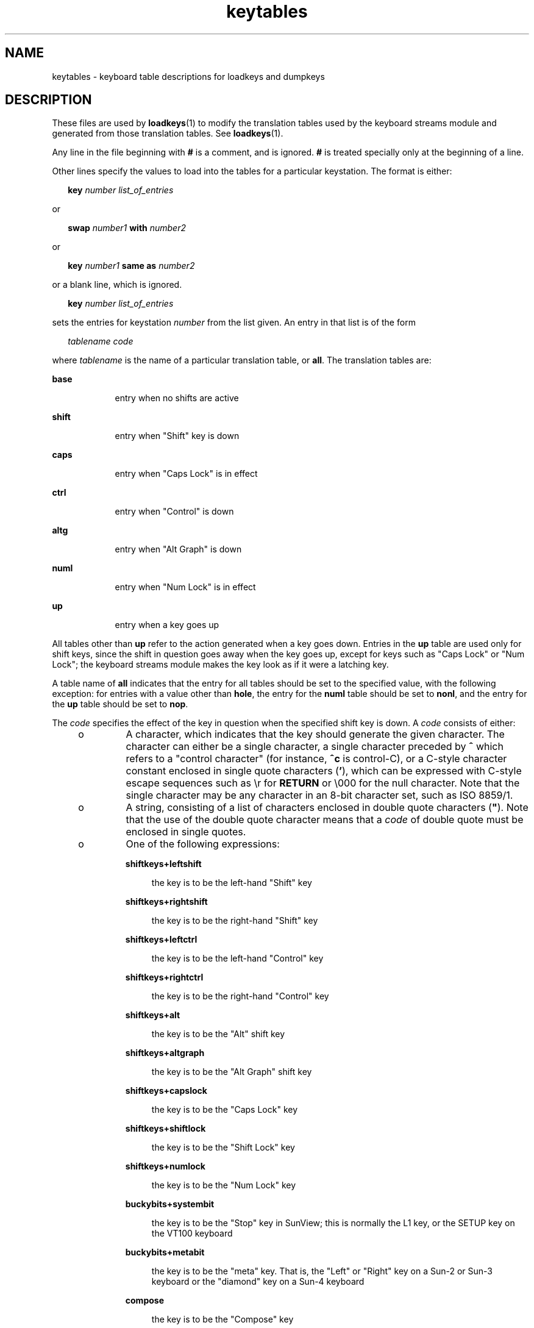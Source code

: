 '\" te
.\" Copyright (c) 2003 Sun Microsystems, Inc.  All Rights Reserved.
.\" Copyright (c) 2012-2013, J. Schilling
.\" Copyright (c) 2013, Andreas Roehler
.\" CDDL HEADER START
.\"
.\" The contents of this file are subject to the terms of the
.\" Common Development and Distribution License ("CDDL"), version 1.0.
.\" You may only use this file in accordance with the terms of version
.\" 1.0 of the CDDL.
.\"
.\" A full copy of the text of the CDDL should have accompanied this
.\" source.  A copy of the CDDL is also available via the Internet at
.\" http://www.opensource.org/licenses/cddl1.txt
.\"
.\" When distributing Covered Code, include this CDDL HEADER in each
.\" file and include the License file at usr/src/OPENSOLARIS.LICENSE.
.\" If applicable, add the following below this CDDL HEADER, with the
.\" fields enclosed by brackets "[]" replaced with your own identifying
.\" information: Portions Copyright [yyyy] [name of copyright owner]
.\"
.\" CDDL HEADER END
.TH keytables 4 "18 Feb 2003" "SunOS 5.11" "File Formats"
.SH NAME
keytables \- keyboard table descriptions for loadkeys and dumpkeys
.SH DESCRIPTION
.sp
.LP
These files are used by
.BR loadkeys (1)
to modify the translation tables
used by the keyboard streams module and generated from those translation
tables. See
.BR loadkeys (1).
.sp
.LP
Any line in the file beginning with
.B #
is a comment, and is ignored.
.B #
is treated specially only at the beginning of a line.
.sp
.LP
Other lines specify the values to load into the tables for a particular
keystation. The format is either:
.sp
.in +2
.nf
\fBkey\fR \fInumber list_of_entries\fR
.fi
.in -2
.sp

.sp
.LP
or
.sp
.in +2
.nf
\fBswap\fR \fInumber1\fR \fBwith\fR \fInumber2\fR
.fi
.in -2
.sp

.sp
.LP
or
.sp
.in +2
.nf
\fBkey\fR \fInumber1\fR \fBsame as\fR \fInumber2\fR
.fi
.in -2
.sp

.sp
.LP
or a blank line, which is ignored.
.sp
.in +2
.nf
\fBkey\fR \fInumber list_of_entries\fR
.fi
.in -2
.sp

.sp
.LP
sets the entries for keystation
.I number
from the list given.  An entry
in that list is of the form
.sp
.in +2
.nf
\fItablename\fR \fIcode\fR
.fi
.in -2
.sp

.sp
.LP
where
.I tablename
is the name of a particular translation table, or
.BR all .
The translation tables are:
.sp
.ne 2
.mk
.na
.B base
.ad
.RS 9n
.rt
entry when no shifts are active
.RE

.sp
.ne 2
.mk
.na
.B shift
.ad
.RS 9n
.rt
entry when "Shift" key is down
.RE

.sp
.ne 2
.mk
.na
.B caps
.ad
.RS 9n
.rt
entry when "Caps Lock" is in effect
.RE

.sp
.ne 2
.mk
.na
.B ctrl
.ad
.RS 9n
.rt
entry when "Control" is down
.RE

.sp
.ne 2
.mk
.na
.B altg
.ad
.RS 9n
.rt
entry when "Alt Graph" is down
.RE

.sp
.ne 2
.mk
.na
.B numl
.ad
.RS 9n
.rt
entry when "Num Lock" is in effect
.RE

.sp
.ne 2
.mk
.na
.B up
.ad
.RS 9n
.rt
entry when a key goes up
.RE

.sp
.LP
All tables other than
.B up
refer to the action generated when a key
goes down.  Entries in the
.B up
table are used only for shift keys,
since the shift in question goes away when the key goes up, except for keys
such as "Caps Lock" or "Num Lock"; the keyboard streams module makes the key
look as if it were a latching key.
.sp
.LP
A table name of
.B all
indicates that the entry for all tables should be
set to the specified value, with the following exception: for entries with a
value other than
.BR hole ,
the entry for the
.B numl
table should be
set to
.BR nonl ,
and the entry for the
.B up
table should be set to
.BR nop .
.sp
.LP
The
.I code
specifies the effect of the key in question when the
specified shift key is down. A
.I code
consists of either:
.RS +4
.TP
.ie t \(bu
.el o
A character, which indicates that the key should generate the given
character. The character can either be a single character, a single
character preceded by \fB^\fR which refers to a "control character" (for
instance,
.B ^c
is control-C), or a C-style character constant enclosed
in single quote characters (\fB\&'\fR), which can be expressed with C-style
escape sequences such as \er for
.B RETURN
or \e000 for the null
character. Note that the single character may be any character in an 8-bit
character set, such as ISO 8859/1.
.RE
.RS +4
.TP
.ie t \(bu
.el o
A string, consisting of a list of characters enclosed in double quote
characters (\fB"\fR). Note that the use of the double quote character means
that a
.I code
of double quote must be enclosed in single quotes.
.RE
.RS +4
.TP
.ie t \(bu
.el o
One of the following expressions:
.RS

.sp
.ne 2
.mk
.na
.B shiftkeys+leftshift
.ad
.sp .6
.RS 4n
the key is to be the left-hand "Shift" key
.RE

.sp
.ne 2
.mk
.na
.B shiftkeys+rightshift
.ad
.sp .6
.RS 4n
the key is to be the right-hand "Shift" key
.RE

.sp
.ne 2
.mk
.na
.B shiftkeys+leftctrl
.ad
.sp .6
.RS 4n
the key is to be the left-hand "Control" key
.RE

.sp
.ne 2
.mk
.na
.B shiftkeys+rightctrl
.ad
.sp .6
.RS 4n
the key is to be the right-hand "Control" key
.RE

.sp
.ne 2
.mk
.na
.B shiftkeys+alt
.ad
.sp .6
.RS 4n
the key is to be the "Alt" shift key
.RE

.sp
.ne 2
.mk
.na
.B shiftkeys+altgraph
.ad
.sp .6
.RS 4n
the key is to be the "Alt Graph" shift key
.RE

.sp
.ne 2
.mk
.na
.B shiftkeys+capslock
.ad
.sp .6
.RS 4n
the key is to be the "Caps Lock" key
.RE

.sp
.ne 2
.mk
.na
.B shiftkeys+shiftlock
.ad
.sp .6
.RS 4n
the key is to be the "Shift Lock" key
.RE

.sp
.ne 2
.mk
.na
.B shiftkeys+numlock
.ad
.sp .6
.RS 4n
the key is to be the "Num Lock" key
.RE

.sp
.ne 2
.mk
.na
.B buckybits+systembit
.ad
.sp .6
.RS 4n
the key is to be the "Stop" key in SunView; this is normally the L1 key, or
the SETUP key on the VT100 keyboard
.RE

.sp
.ne 2
.mk
.na
.B buckybits+metabit
.ad
.sp .6
.RS 4n
the key is to be the "meta" key. That is, the "Left" or "Right" key on a
Sun-2 or Sun-3 keyboard or the "diamond" key on a Sun-4 keyboard
.RE

.sp
.ne 2
.mk
.na
.B compose
.ad
.sp .6
.RS 4n
the key is to be the "Compose" key
.RE

.sp
.ne 2
.mk
.na
.B ctrlq
.ad
.sp .6
.RS 4n
on the "VT100" keyboard, the key is to transmit the control-Q character
(this would be the entry for the "Q" key in the \fBctrl\fR table)
.RE

.sp
.ne 2
.mk
.na
.B ctrls
.ad
.sp .6
.RS 4n
on the "VT100" keyboard, the key is to transmit the control-S character
(this would be the entry for the "S" key in the \fBctrl\fR table)
.RE

.sp
.ne 2
.mk
.na
.B noscroll
.ad
.sp .6
.RS 4n
on the "VT100" keyboard, the key is to be the "No Scroll" key
.RE

.sp
.ne 2
.mk
.na
.B string+uparrow
.ad
.sp .6
.RS 4n
the key is to be the "up arrow" key
.RE

.sp
.ne 2
.mk
.na
.B string+downarrow
.ad
.sp .6
.RS 4n
the key is to be the "down arrow" key
.RE

.sp
.ne 2
.mk
.na
.B string+leftarrow
.ad
.sp .6
.RS 4n
the key is to be the "left arrow" key
.RE

.sp
.ne 2
.mk
.na
.B string+rightarrow
.ad
.sp .6
.RS 4n
the key is to be the "right arrow" key
.RE

.sp
.ne 2
.mk
.na
.B string+homearrow
.ad
.sp .6
.RS 4n
the key is to be the "home" key
.RE

.sp
.ne 2
.mk
.na
.B fa_acute
.ad
.sp .6
.RS 4n
the key is to be the acute accent "floating accent" key
.RE

.sp
.ne 2
.mk
.na
.B fa_cedilla
.ad
.sp .6
.RS 4n
the key is to be the cedilla "floating accent" key
.RE

.sp
.ne 2
.mk
.na
.B fa_cflex
.ad
.sp .6
.RS 4n
the key is to be the circumflex "floating accent" key
.RE

.sp
.ne 2
.mk
.na
.B fa_grave
.ad
.sp .6
.RS 4n
the key is to be the grave accent "floating accent" key
.RE

.sp
.ne 2
.mk
.na
.B fa_tilde
.ad
.sp .6
.RS 4n
the key is to be the tilde "floating accent" key
.RE

.sp
.ne 2
.mk
.na
.B fa_umlaut
.ad
.sp .6
.RS 4n
the key is to be the umlaut "floating accent" key
.RE

.sp
.ne 2
.mk
.na
.B nonl
.ad
.sp .6
.RS 4n
this is used only in the Num Lock table; the key is not to be affected by
the state of Num Lock
.RE

.sp
.ne 2
.mk
.na
.B pad0
.ad
.sp .6
.RS 4n
the key is to be the "0" key on the numeric keypad
.RE

.sp
.ne 2
.mk
.na
.B pad1
.ad
.sp .6
.RS 4n
the key is to be the "1" key on the numeric keypad
.RE

.sp
.ne 2
.mk
.na
.B pad2
.ad
.sp .6
.RS 4n
the key is to be the "2" key on the numeric keypad
.RE

.sp
.ne 2
.mk
.na
.B pad3
.ad
.sp .6
.RS 4n
the key is to be the "3" key on the numeric keypad
.RE

.sp
.ne 2
.mk
.na
.B pad4
.ad
.sp .6
.RS 4n
the key is to be the "4" key on the numeric keypad
.RE

.sp
.ne 2
.mk
.na
.B pad5
.ad
.sp .6
.RS 4n
the key is to be the "5" key on the numeric keypad
.RE

.sp
.ne 2
.mk
.na
.B pad6
.ad
.sp .6
.RS 4n
the key is to be the "6" key on the numeric keypad
.RE

.sp
.ne 2
.mk
.na
.B pad7
.ad
.sp .6
.RS 4n
the key is to be the "7" key on the numeric keypad
.RE

.sp
.ne 2
.mk
.na
.B pad8
.ad
.sp .6
.RS 4n
the key is to be the "8" key on the numeric keypad
.RE

.sp
.ne 2
.mk
.na
.B pad9
.ad
.sp .6
.RS 4n
the key is to be the "9" key on the numeric keypad
.RE

.sp
.ne 2
.mk
.na
.B paddot
.ad
.sp .6
.RS 4n
the key is to be the "." key on the numeric keypad
.RE

.sp
.ne 2
.mk
.na
.B padenter
.ad
.sp .6
.RS 4n
the key is to be the "Enter" key on the numeric keypad
.RE

.sp
.ne 2
.mk
.na
.B padplus
.ad
.sp .6
.RS 4n
the key is to be the "+" key on the numeric keypad
.RE

.sp
.ne 2
.mk
.na
.B padminus
.ad
.sp .6
.RS 4n
the key is to be the "\(mi" key on the numeric keypad
.RE

.sp
.ne 2
.mk
.na
.B padstar
.ad
.sp .6
.RS 4n
the key is to be the "*" key on the numeric keypad
.RE

.sp
.ne 2
.mk
.na
.B padslash
.ad
.sp .6
.RS 4n
the key is to be the "/" key on the numeric keypad
.RE

.sp
.ne 2
.mk
.na
.B padequal
.ad
.sp .6
.RS 4n
the key is to be the "=" key on the numeric keypad
.RE

.sp
.ne 2
.mk
.na
.B padsep
.ad
.sp .6
.RS 4n
the key is to be the "," (separator) key on the numeric keypad
.RE

.sp
.ne 2
.mk
.na
\fBlf(\fIn\fR)\fR
.ad
.sp .6
.RS 4n
the key is to be the left-hand function key
.I n
.RE

.sp
.ne 2
.mk
.na
\fBrf(\fIn\fR)\fR
.ad
.sp .6
.RS 4n
the key is to be the right-hand function key
.I n
.RE

.sp
.ne 2
.mk
.na
\fBtf(\fIn\fR)\fR
.ad
.sp .6
.RS 4n
the key is to be the top function key
.IR n
.RE

.sp
.ne 2
.mk
.na
\fBbf(\fIn\fR)\fR
.ad
.sp .6
.RS 4n
the key is to be the "bottom" function key \fIn\fR
.RE

.sp
.ne 2
.mk
.na
.B nop
.ad
.sp .6
.RS 4n
the key is to do nothing
.RE

.sp
.ne 2
.mk
.na
.B error
.ad
.sp .6
.RS 4n
this code indicates an internal error; to be used only for keystation 126,
and must be used there
.RE

.sp
.ne 2
.mk
.na
.B idle
.ad
.sp .6
.RS 4n
this code indicates that the keyboard is idle (that is, has no keys down);
to be used only for all entries other than the
.B numl
and
.B up
table
entries for keystation 127, and must be used there
.RE

.sp
.ne 2
.mk
.na
.B oops
.ad
.sp .6
.RS 4n
this key exists, but its action is not defined; it has the same effect as
.B nop
.RE

.sp
.ne 2
.mk
.na
.B reset
.ad
.sp .6
.RS 4n
this code indicates that the keyboard has just been reset; to be used only
for the
.B up
table entry for keystation 127, and must be used there.
.RE

.sp
.ne 2
.mk
.na
.B swap
.I number1
with
.IR number2
.ad
.sp .6
.RS 4n
exchanges the entries for keystations
.I number1
and
.IR number2 .
.RE

.sp
.ne 2
.mk
.na
.BI "key " number1
same as \fInumber2\fR
.ad
.sp .6
.RS 4n
sets the entries for keystation
.I number1
to be the same as those for
keystation
.IR number2 .
If the file does not specify entries for
keystation
.IR number2 ,
the entries currently in the translation table are
used; if the file does specify entries for keystation
.IR number2 ,
those
entries are used.
.RE

.RE

.RE
.SH EXAMPLES
.LP
.B Example 1
Example of setting multiple keystations.
.sp
.LP
The following entry sets keystation 15 to be a "hole" (that is, an entry
indicating that there is no keystation 15); sets keystation 30 to do nothing
when Alt Graph is down, generate "!" when Shift is down, and generate "1"
under all other circumstances; and sets keystation 76 to be the left-hand
Control key.

.sp
.in +2
.nf
key 15   all hole
key 30   base 1 shift ! caps 1 ctrl 1 altg nop
key 76   all shiftkeys+leftctrl up shiftkeys+leftctrl
.fi
.in -2
.sp

.LP
.B Example 2
Exchange DELETE and BACKSPACE keys
.sp
.LP
The following entry exchanges the Delete and Back Space keys on the Type 4
keyboard:

.sp
.in +2
.nf
swap 43 with 66
.fi
.in -2
.sp

.sp
.LP
Keystation 43 is normally the Back Space key, and keystation 66 is normally
the Delete key.

.LP
.B Example 3
Disable CAPS LOCK key
.sp
.LP
The following entry disables the Caps Lock key on the Type 3 and U.S. Type
4 keyboards:

.sp
.in +2
.nf
key 119 all nop
.fi
.in -2
.sp

.LP
.B Example 4
Standard translation tables for the U.S. Type 4 keyboard
.sp
.LP
The following specifies the standard translation tables for the U.S. Type 4
keyboard:

.sp
.in +2
.nf
key 0    all hole
key 1    all buckybits+systembit up buckybits+systembit
key 2    all hole
key 3    all lf(2)
key 4    all hole
key 5    all tf(1)
key 6    all tf(2)
key 7    all tf(10)
key 8    all tf(3)
key 9    all tf(11)
key 10   all tf(4)
key 11   all tf(12)
key 12   all tf(5)
key 13   all shiftkeys+altgraph up shiftkeys+altgraph
key 14   all tf(6)
key 15   all hole
key 16   all tf(7)
key 17   all tf(8)
key 18   all tf(9)
key 19   all shiftkeys+alt up shiftkeys+alt
key 20   all hole
key 21   all rf(1)
key 22   all rf(2)
key 23   all rf(3)
key 24   all hole
key 25   all lf(3)
key 26   all lf(4)
key 27   all hole
key 28   all hole
key 29   all ^[
key 30   base 1 shift ! caps 1 ctrl 1 altg nop
key 31   base 2 shift @ caps 2 ctrl ^@ altg nop
key 32   base 3 shift # caps 3 ctrl 3 altg nop
key 33   base 4 shift $ caps 4 ctrl 4 altg nop
key 34   base 5 shift % caps 5 ctrl 5 altg nop
key 35   base 6 shift ^ caps 6 ctrl ^^ altg nop
key 36   base 7 shift & caps 7 ctrl 7 altg nop
key 37   base 8 shift * caps 8 ctrl 8 altg nop
key 38   base 9 shift ( caps 9 ctrl 9 altg nop
key 39   base 0 shift ) caps 0 ctrl 0 altg nop
key 40   base - shift _ caps - ctrl ^_ altg nop
key 41   base = shift + caps = ctrl = altg nop
key 42   base ` shift ~ caps ` ctrl ^^ altg nop
key 43   all '\eb'
key 44   all hole
key 45   all rf(4) numl padequal
key 46   all rf(5) numl padslash
key 47   all rf(6) numl padstar
key 48   all bf(13)
key 49   all lf(5)
key 50   all bf(10) numl padequal
key 51   all lf(6)
key 52   all hole
key 53   all '\et'
key 54   base q shift Q caps Q ctrl ^Q altg nop
key 55   base w shift W caps W ctrl ^W altg nop
key 56   base e shift E caps E ctrl ^E altg nop
key 57   base r shift R caps R ctrl ^R altg nop
key 58   base t shift T caps T ctrl ^T altg nop
key 59   base y shift Y caps Y ctrl ^Y altg nop
key 60   base u shift U caps U ctrl ^U altg nop
key 61   base i shift I caps I ctrl '\et' altg nop
key 62   base o shift O caps O ctrl ^O altg nop
key 63   base p shift P caps P ctrl ^P altg nop
key 64   base [ shift { caps [ ctrl ^[ altg nop
key 65   base ] shift } caps ] ctrl ^] altg nop
key 66   all '\e177'
key 67   all compose
key 68   all rf(7) numl pad7
key 69   all rf(8) numl pad8
key 70   all rf(9) numl pad9
key 71   all bf(15) numl padminus
key 72   all lf(7)
key 73   all lf(8)
key 74   all hole
key 75   all hole
key 76   all shiftkeys+leftctrl up shiftkeys+leftctrl
key 77   base a shift A caps A ctrl ^A altg nop
key 78   base s shift S caps S ctrl ^S altg nop
key 79   base d shift D caps D ctrl ^D altg nop
key 80   base f shift F caps F ctrl ^F altg nop
key 81   base g shift G caps G ctrl ^G altg nop
key 82   base h shift H caps H ctrl '\eb' altg nop
key 83   base j shift J caps J ctrl '\en' altg nop
key 84   base k shift K caps K ctrl '\ev' altg nop
key 85   base l shift L caps L ctrl ^L altg nop
key 86   base ; shift : caps ; ctrl ; altg nop
key 87   base '\e'' shift '"' caps '\e'' ctrl '\e'' altg nop
key 88   base '\e\e' shift | caps '\e\e' ctrl ^\e altg nop
key 89   all '\er'
key 90   all bf(11) numl padenter
key 91   all rf(10) numl pad4
key 92   all rf(11) numl pad5
key 93   all rf(12) numl pad6
key 94   all bf(8) numl pad0
key 95   all lf(9)
key 96   all hole
key 97   all lf(10)
key 98   all shiftkeys+numlock
key 99   all shiftkeys+leftshift up shiftkeys+leftshift
key 100  base z shift Z caps Z ctrl ^Z altg nop
key 101  base x shift X caps X ctrl ^X altg nop
key 102  base c shift C caps C ctrl ^C altg nop
key 103  base v shift V caps V ctrl ^V altg nop
key 104  base b shift B caps B ctrl ^B altg nop
key 105  base n shift N caps N ctrl ^N altg nop
key 106  base m shift M caps M ctrl '\er' altg nop
key 107  base , shift < caps , ctrl , altg nop
key 108  base . shift > caps . ctrl . altg nop
key 109  base / shift ? caps / ctrl ^_ altg nop
key 110  all shiftkeys+rightshift up shiftkeys+rightshift
key 111  all '\en'
key 112  all rf(13) numl pad1
key 113  all rf(14) numl pad2
key 114  all rf(15) numl pad3
key 115  all hole
key 116  all hole
key 117  all hole
key 118  all lf(16)
key 119  all shiftkeys+capslock
key 120  all buckybits+metabit up buckybits+metabit
key 121  base ' ' shift ' ' caps ' ' ctrl ^@ altg ' '
key 122  all buckybits+metabit up buckybits+metabit
key 123  all hole
key 124  all hole
key 125  all bf(14) numl padplus
key 126  all error numl error up hole
key 127  all idle numl idle up reset
.fi
.in -2
.sp

.SH SEE ALSO
.sp
.LP
.BR loadkeys (1)
